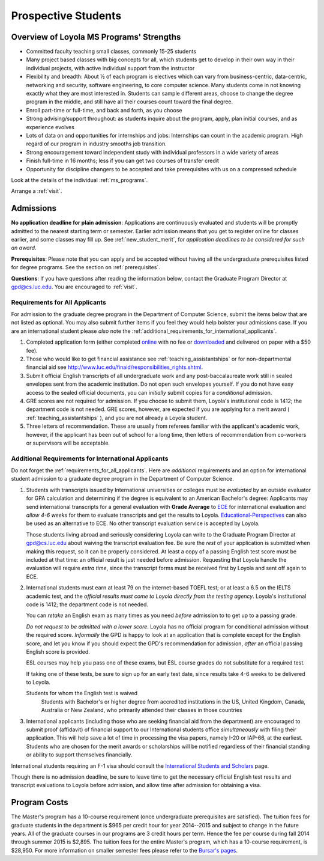 ﻿Prospective Students
====================

Overview of Loyola MS Programs' Strengths
---------------------------------------------

*   Committed faculty teaching small classes, commonly 15-25 students
*   Many project based classes with big concepts for all, which students 
    get to develop in their own way in their individual projects, 
    with active individual support from the instructor
*   Flexibility and breadth: About ½ of each program is electives 
    which can vary from business-centric, data-centric, 
    networking and security, software engineering, 
    to core computer science. 
    Many students come in not knowing exactly what they are most interested in. 
    Students can sample different areas, 
    choose to change the degree program in the middle, 
    and still have all their courses count toward the final degree.
*   Enroll part-time or full-time, and back and forth, as you choose
*   Strong advising/support throughout: 
    as students inquire about the program, apply, plan initial courses, 
    and as experience evolves
*   Lots of data on and opportunities for internships and jobs: 
    Internships can count in the academic program. 
    High regard of our program in industry smooths job transition.
*   Strong encouragement toward independent study with 
    individual professors in a wide variety of areas
*   Finish full-time in 16 months; 
    less if you can get two courses of transfer credit
*   Opportunity for discipline changers to be accepted and take 
    prerequisites with us on a compressed schedule 

Look at the details of the individual :ref:`ms_programs`.

Arrange a :ref:`visit`.

.. index:: admissions

Admissions
----------

.. index:: deadline; admission

**No application deadline for plain admission**:
Applications are continuously evaluated and students 
will be promptly admitted to the nearest starting term or semester.    
Earlier admission means that you get to register online for classes earlier,
and some classes may fill up.  See :ref:`new_student_merit`, for 
*application deadlines to be considered for such an award*.

**Prerequisites**:  
Please note that you can apply and be accepted without 
having all the undergraduate prerequisites listed for degree programs. 
See the section on :ref:`prerequisites`.

.. CHECK GPD

**Questions**:  If you have questions after reading the information below, 
contact the Graduate Program Director at gpd@cs.luc.edu.  You are encouraged
to :ref:`visit`.

.. index:: prospective us graduate students

.. _requirements_for_all_applicants:

Requirements for All Applicants
~~~~~~~~~~~~~~~~~~~~~~~~~~~~~~~~~~~

For admission to the graduate degree program in the 
Department of Computer Science, 
submit the items below that are not listed as optional. 
You may also submit further items if you feel they would 
help bolster your admissions case.
If you are an international student please *also* note the 
:ref:`additional_requirements_for_international_applicants`.

#.   Completed application form (either completed 
     `online <https://gpem.luc.edu/apply/>`_ with no fee or 
     `downloaded <http://www.luc.edu/gpem/applications/gpemapplication.pdf>`_ 
     and delivered on paper with a $50 fee).
#.   Those who would like to get financial assistance see 
     :ref:`teaching_assistantships` or for non-departmental
     financial aid see http://www.luc.edu/finaid/responsibilities_rights.shtml.
#.   Submit official English transcripts of all undergraduate work and any 
     post-baccalaureate work still in sealed envelopes sent from the academic 
     institution. Do not open such envelopes yourself.  If you do not have
     easy access to the sealed official documents, you can *initially* submit
     copies for a *conditional* admission.
#.   GRE scores are not required for admission. 
     If you choose to submit them, Loyola's institutional code is 1412; 
     the department code is not needed. 
     GRE scores, however, are expected if you are applying for a merit award 
     ( :ref:`teaching_assistantships` ), 
     and you are not already a Loyola student.
#.  Three letters of recommendation. 
    These are usually from referees familiar with the applicant's academic work, 
    however, if the applicant has been out of school for a long time, 
    then letters of recommendation from co-workers or supervisors 
    will be acceptable.
 
.. index:: prospective international graduate students

.. _additional_requirements_for_international_applicants:

Additional Requirements for International Applicants
~~~~~~~~~~~~~~~~~~~~~~~~~~~~~~~~~~~~~~~~~~~~~~~~~~~~

Do not forget the :ref:`requirements_for_all_applicants`.  Here are 
*additional* requirements and an option for international student admission 
to a graduate degree program in the 
Department of Computer Science.

#.   Students with transcripts issued by International universities or colleges 
     must be *evaluated* by an outside evaluator for GPA calculation and 
     determining if the degree is equivalent to an American Bachelor's degree: 
     Applicants may send international transcripts for a general evaluation 
     with **Grade Average** to `ECE <https://www.ece.org/>`_ 
     for international evaluation and *allow 4-6 weeks* 
     for them to evaluate transcripts and get the results to Loyola. 
     `Educational-Perspectives <http://edperspective.org/>`_ 
     can also be used as an alternative to ECE. No other transcript evaluation
     service is accepted by Loyola.
     
     Those students living abroad and seriously considering Loyola can write to the 
     Graduate Program Director at gpd@cs.luc.edu about waiving the 
     transcript evaluation fee. Be sure the *rest* of your application is
     submitted when making this request, so it can be properly considered.
     At least a copy of a passing English test score must be included at that
     time:  an official result is just needed before admission.
     Requesting that Loyola handle the evaluation will require *extra time*, 
     since the transcript forms must be received first by Loyola 
     and sent off again to ECE.
#.   International students must earn at least
     79 on the internet-based TOEFL test; or at least a 6.5 on the IELTS academic test,
     and the *official results must come to Loyola directly from the testing agency*. 
     Loyola's institutional code is 1412; 
     the department code is not needed. 
     
     You can *retake* an English exam as many times as you need
     *before* admission 
     to to get up to a passing grade. 
     
     *Do not request to be admitted with a lower score*. 
     Loyola has no official program for conditional admission without the required
     score.  
     *Informally* the GPD is happy to look at an application that is complete except 
     for the English score, and let you know if you should expect the GPD's 
     recommendation for admission, *after* an official passing English score is provided.
     
     ESL courses may help you pass one of these exams, but ESL 
     course grades do not substitute for a required test.
     
     If taking one of these tests, be sure to sign up for an early test date, 
     since results take 4-6 weeks to be delivered to Loyola.
     
     Students for whom the English test is waived
         Students with Bachelor's or higher degree from accredited institutions in the US, 
         United Kingdom, Canada, Australia or New Zealand, 
         who primarily attended their classes in those countries
         
#.   International applicants 
     (including those who are seeking financial aid from the department) 
     are encouraged to submit proof (affidavit) of financial support to our 
     International students office *simultaneously* with filing their application. 
     This will help save a lot of time in processing the visa papers, 
     namely I-20 or IAP-66, at the earliest. 
     Students who are chosen for the merit awards or scholarships will be 
     notified regardless of their financial standing or ability to support 
     themselves financially.     

International students requiring an F-1 visa should consult the 
`International Students and Scholars <http://www.luc.edu/iss/outside.shtml>`_
page.

Though there is no admission deadline,
be sure to leave time to get the necessary official English test results and 
transcript evaluations to Loyola before admission, 
and allow time after admission for obtaining a visa.


.. index:: program costs

.. _program_costs:

Program Costs
-------------

.. DATE CHECK spring 2015

The Master's program has a 10-course requirement 
(once undergraduate prerequisites are satisfied). 
The tuition fees for graduate students in the department is $965 per credit hour 
for year 2014--2015 and subject to change in the future years. 
All of the graduate courses in our programs are 3 credit hours per term. 
Hence the fee per course during fall 2014 through summer 2015 is $2,895. 
The tuition fees for the entire Master's program, which has a 10-course requirement, 
is $28,950. For more information on smaller semester fees please refer to the 
`Bursar's pages <http://www.luc.edu/bursar/tuition.shtml>`_.
